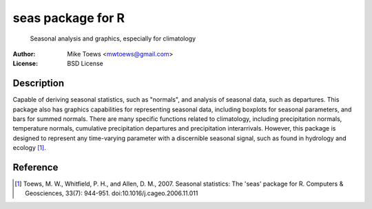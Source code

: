==================
seas package for R
==================

    Seasonal analysis and graphics, especially for climatology

:Author: Mike Toews <mwtoews@gmail.com>
:License: BSD License

Description
-----------

Capable of deriving seasonal statistics, such as "normals", and
analysis of seasonal data, such as departures. This package also has
graphics capabilities for representing seasonal data, including boxplots for
seasonal parameters, and bars for summed normals. There are many specific
functions related to climatology, including precipitation normals,
temperature normals, cumulative precipitation departures and precipitation
interarrivals. However, this package is designed to represent any
time-varying parameter with a discernible seasonal signal, such as found
in hydrology and ecology [1]_.

Reference
---------

.. [1] Toews, M. W., Whitfield, P. H., and Allen, D. M., 2007. Seasonal
       statistics: The 'seas' package for R. Computers & Geosciences,
       33(7): 944-951. doi:10.1016/j.cageo.2006.11.011
